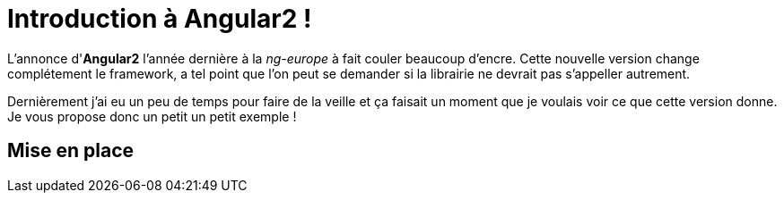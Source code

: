 = Introduction à Angular2 !
:hp-image: introduction-a-angular2.png

:hp-tags: Angular2, TypeScript

L'annonce d'*Angular2* l'année dernière à la _ng-europe_ à fait couler beaucoup d'encre. Cette nouvelle version change complétement le framework, a tel point que l'on peut se demander si la librairie ne devrait pas s'appeller autrement.

Dernièrement j'ai eu un peu de temps pour faire de la veille et ça faisait un moment que je voulais voir ce que cette version donne. Je vous propose donc un petit un petit exemple !

== Mise en place


